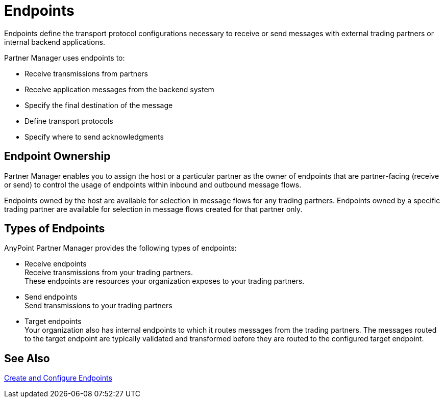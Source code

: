 = Endpoints

Endpoints define the transport protocol configurations necessary to receive or send messages with external trading partners or internal backend applications.

Partner Manager uses endpoints to:

* Receive transmissions from partners 
* Receive application messages from the backend system
* Specify the final destination of the message 
* Define transport protocols
* Specify where to send acknowledgments

== Endpoint Ownership

Partner Manager enables you to assign the host or a particular partner as the owner of endpoints that are partner-facing (receive or send) to control the usage of endpoints within inbound and outbound message flows. 

Endpoints owned by the host are available for selection in message flows for any trading partners. Endpoints owned by a specific trading partner are available for selection in message flows created for that partner only.  

== Types of Endpoints

AnyPoint Partner Manager provides the following types of endpoints:

* Receive endpoints +
Receive transmissions from your trading partners. +
These endpoints are resources your organization exposes to your trading partners.
* Send endpoints +
Send transmissions to your trading partners
* Target endpoints +
Your organization also has internal endpoints to which it routes messages from the trading partners. The messages routed to the target endpoint are typically validated and transformed before they are routed to the configured target endpoint.


== See Also

xref:create-endpoint.adoc[Create and Configure Endpoints]






